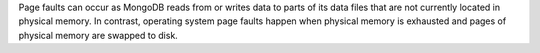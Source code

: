 Page faults can occur as MongoDB reads from or writes data to parts of its
data files that are not currently located in physical memory. In contrast,
operating system page faults happen when physical memory is exhausted and
pages of physical memory are swapped to disk.
